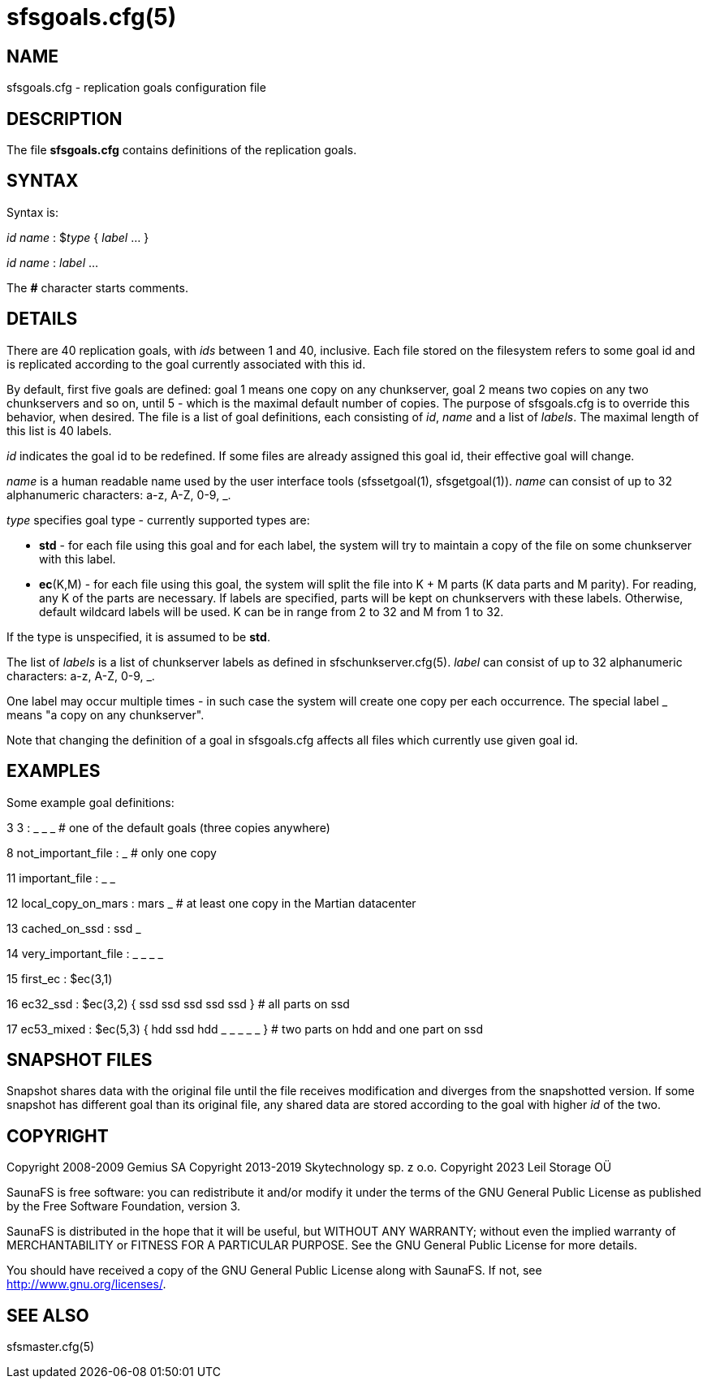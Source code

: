 sfsgoals.cfg(5)
===============

== NAME

sfsgoals.cfg - replication goals configuration file

== DESCRIPTION

The file *sfsgoals.cfg* contains definitions of the replication goals.

== SYNTAX

Syntax is:

'id' 'name' : $'type' { 'label' ... }

'id' 'name' : 'label' ...

The *#* character starts comments.

== DETAILS

There are 40 replication goals, with 'ids' between 1 and 40, inclusive.
Each file stored on the filesystem refers to some goal id and is
replicated according to the goal currently associated with this id.

By default, first five goals are defined: goal 1 means one copy on any
chunkserver, goal 2 means two copies on any two chunkservers and so on, until 5
- which is the maximal default number of copies. The purpose of sfsgoals.cfg is
to override this behavior, when desired. The file is a list of goal
definitions, each consisting of 'id', 'name' and a list of 'labels'. The
maximal length of this list is 40 labels.

'id' indicates the goal id to be redefined. If some files are already
assigned this goal id, their effective goal will change.

'name' is a human readable name used by the user interface tools
(sfssetgoal(1), sfsgetgoal(1)). 'name' can consist of up to 32 alphanumeric
characters: a-z, A-Z, 0-9, _.

'type' specifies goal type - currently supported types are:

	- *std* - for each file using this goal and for each label, the system
	  will try to maintain a copy of the file on some chunkserver with this
	  label.
	- **ec**(K,M) - for each file using this goal, the system will split
	  the file into K + M parts (K data parts and M parity). For reading,
	  any K of the parts are necessary. If labels are specified, parts will
	  be kept on chunkservers with these labels. Otherwise, default
	  wildcard labels will be used. K can be in range from 2 to 32 and M
	  from 1 to 32.

If the type is unspecified, it is assumed to be *std*.

The list of 'labels' is a list of chunkserver labels as defined in
sfschunkserver.cfg(5). 'label' can consist of up to 32 alphanumeric
characters: a-z, A-Z, 0-9, _.


One label may occur multiple times - in such case the system will create
one copy per each occurrence.
The special label _ means "a copy on any chunkserver".

Note that changing the definition of a goal in sfsgoals.cfg affects all
files which currently use given goal id.

== EXAMPLES

Some example goal definitions:

3 3 : _ _ _   # one of the default goals (three copies anywhere)

8 not_important_file : _   # only one copy

11 important_file : _ _

12 local_copy_on_mars : mars _ # at least one copy in the Martian datacenter

13 cached_on_ssd : ssd _

14 very_important_file : _ _ _ _

15 first_ec : $ec(3,1)

16 ec32_ssd : $ec(3,2) { ssd ssd ssd ssd ssd } # all parts on ssd

17 ec53_mixed : $ec(5,3) { hdd ssd hdd _ _ _ _ _ } # two parts on hdd and one part on ssd

== SNAPSHOT FILES

Snapshot shares data with the original file until the file receives
modification and diverges from the snapshotted version.
If some snapshot has different goal than its original file, any shared
data are stored according to the goal with higher 'id' of the two.

== COPYRIGHT

Copyright 2008-2009 Gemius SA
Copyright 2013-2019 Skytechnology sp. z o.o.
Copyright 2023      Leil Storage OÜ

SaunaFS is free software: you can redistribute it and/or modify it under the terms of the GNU
General Public License as published by the Free Software Foundation, version 3.

SaunaFS is distributed in the hope that it will be useful, but WITHOUT ANY WARRANTY; without even
the implied warranty of MERCHANTABILITY or FITNESS FOR A PARTICULAR PURPOSE. See the GNU General
Public License for more details.

You should have received a copy of the GNU General Public License along with SaunaFS. If not, see
<http://www.gnu.org/licenses/>.

== SEE ALSO

sfsmaster.cfg(5)
